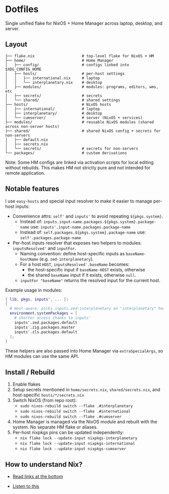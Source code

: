 * Dotfiles

Single unified flake for NixOS + Home Manager across laptop, desktop, and server.

** Layout

#+BEGIN_SRC
├── flake.nix                     # top-level flake for NixOS + HM
├── home/                         # Home Manager
│   ├── config/                   # configs linked into $XDG_CONFIG_HOME
│   ├── hosts/                    # per-host settings
│   │   ├── international.nix     # laptop
│   │   └── interplanetary.nix    # desktop
│   ├── modules/                  # modules: programs, editors, wms, etc
│   ├── secrets/                  # secrets
│   └── shared/                   # shared settings
├── hosts/                        # NixOS hosts
│   ├── international/            # laptop
│   ├── interplanetary/           # desktop
│   └── cumserver/                # server (NixOS + services)
├── modules/                      # reusable NixOS modules (shared across non-server hosts)
├── shared/                       # shared NixOS config + secrets for non-servers
│   ├── default.nix
│   ├── secrets.nix
│   └── secrets/                  # secrets for non-servers
└── packages/                     # custom derivations
#+END_SRC

Note: Some HM configs are linked via activation scripts for local editing without rebuilds. This makes HM not strictly pure and not intended for remote application.

** Notable features

I use =easy-hosts= and special input resolver to make it easier to manage per-host inputs:

- Convenience attrs: =self'= and =inputs'= to avoid repeating =${pkgs.system}=.
  - Instead of: =inputs.input-name.packages.${pkgs.system}.package-name=
    use: =inputs'.input-name.packages.package-name=
  - Instead of: =self.packages.${pkgs.system}.package-name=
    use: =self'.packages.package-name=

- Per-host inputs resolver that exposes two helpers to modules: =inputsResolved'= and =inputFor=.
  - Naming convention: define host-specific inputs as =baseName-hostName= (e.g. =zed-interplanetary=).
  - For a host =HOST=, =inputsResolved'.baseName= becomes:
    - the host-specific input if =baseName-HOST= exists, otherwise
    - the shared =baseName= input if it exists, otherwise =null=.
  - =inputFor "baseName"= returns the resolved input for the current host.

Example usage in modules:

#+BEGIN_SRC nix
{ lib, pkgs, inputs', ... }:
{
  # Host-aware: picks inputs.zed-interplanetary on "interplanetary" host, inputs.zed-international on "international" host
  environment.systemPackages = [
    # shorter access thanks to inputs'
    inputs'.zed.packages.default
    inputs'.zig.packages.master
    inputs'.zls.packages.default
  ];
}
#+END_SRC

These helpers are also passed into Home Manager via =extraSpecialArgs=, so HM modules can use the same API.

** Install / Rebuild

1. Enable flakes
2. Setup secrets mentioned in =home/secrets.nix=, =shared/secrets.nix=, and host-specific =hosts/*/secrets.nix=
3. Switch NixOS (from repo root):
   - =sudo nixos-rebuild switch --flake .#interplanetary=
   - =sudo nixos-rebuild switch --flake .#international=
   - =sudo nixos-rebuild switch --flake .#cumserver=
4. Home Manager is managed via the NixOS module and rebuilt with the system. No separate HM flake or aliases.
5. Per-host nixpkgs pins can be updated independently:
   - =nix flake lock --update-input nixpkgs-interplanetary=
   - =nix flake lock --update-input nixpkgs-international=
   - =nix flake lock --update-input nixpkgs-cumserver=

** How to understand Nix?

 - [[https://github.com/hlissner/dotfiles#frequently-asked-questions][Read links at the bottom]]
- [[https://www.youtube.com/watch?v=Eni9PPPPBpg][Listen to this]]
